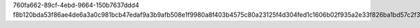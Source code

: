 760fa662-89cf-4ebd-9664-150b7637ddd4
f8b120bda53f86ae4de6a3a0c981bcb47edaf9a3b9afb508e1f9980a8f403b4575c80a23125f4d304fed1c1606b02f935a2e33f826ba1bd57c2f3dd65e2e28b3

